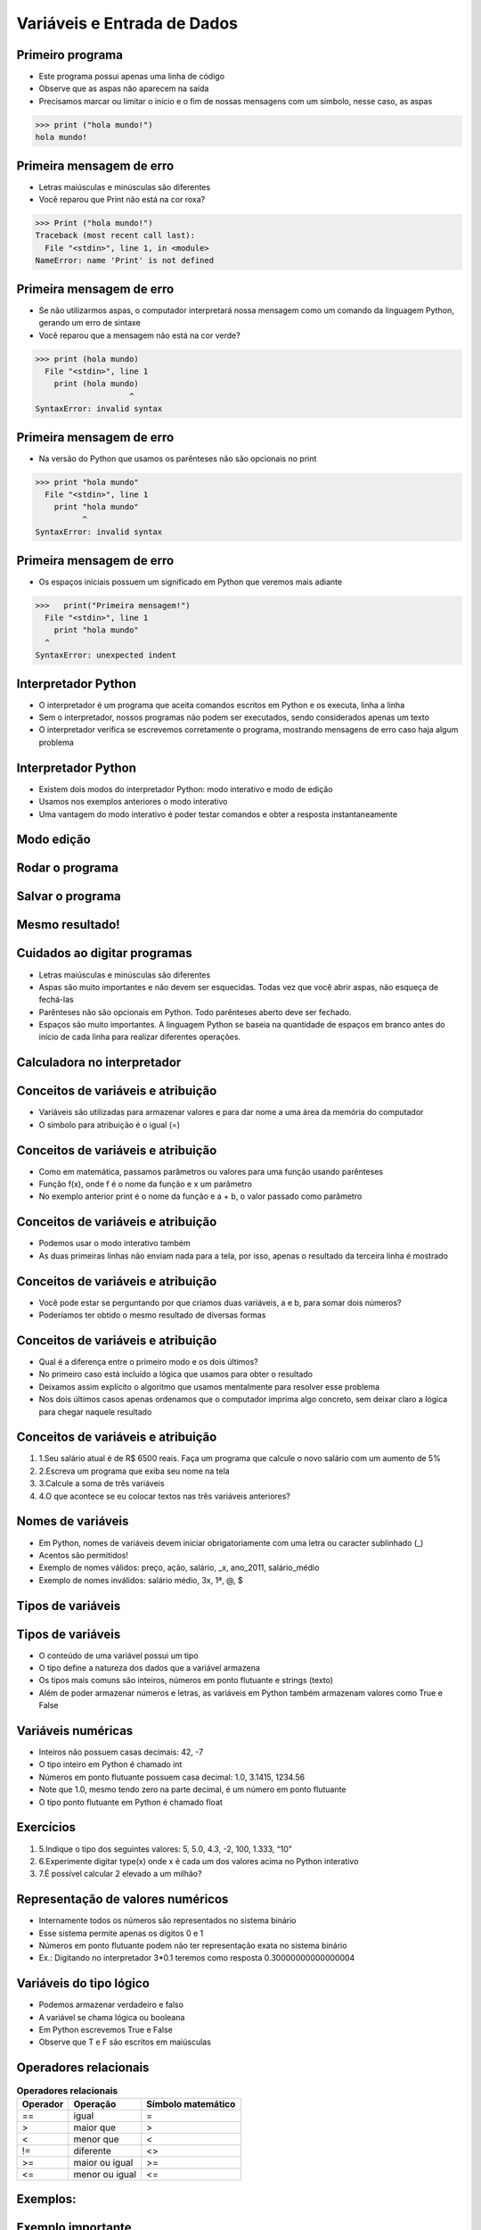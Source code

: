 ============================
Variáveis e Entrada de Dados
============================


.. image:: img/TWP05_001.jpeg
   :height: 14.832cm
   :width: 9.2cm
   :align: center
   :alt: 

Primeiro programa
=================


+ Este programa possui apenas uma linha de código
+ Observe que as aspas não aparecem na saída
+ Precisamos marcar ou limitar o início e o fim de nossas mensagens
  com um símbolo, nesse caso, as aspas

.. code-block:: python

    >>> print ("hola mundo!")
    hola mundo!

.. codelens:: Example_1
    
    print("Primeria mensagem")


Primeira mensagem de erro
=========================

+ Letras maiúsculas e minúsculas são diferentes
+ Você reparou que Print não está na cor roxa?

.. code-block:: python

    >>> Print ("hola mundo!")
    Traceback (most recent call last):
      File "<stdin>", line 1, in <module>
    NameError: name 'Print' is not defined

Primeira mensagem de erro
=========================

+ Se não utilizarmos aspas, o computador interpretará nossa mensagem
  como um comando da linguagem Python, gerando um erro de sintaxe
+ Você reparou que a mensagem não está na cor verde?

.. code-block:: python

    >>> print (hola mundo)
      File "<stdin>", line 1
        print (hola mundo)
                        ^
    SyntaxError: invalid syntax

Primeira mensagem de erro
=========================

+ Na versão do Python que usamos os parênteses não são opcionais no
  print

.. code-block:: python

    >>> print "hola mundo"
      File "<stdin>", line 1
        print "hola mundo"
              ^
    SyntaxError: invalid syntax

Primeira mensagem de erro
=========================

+ Os espaços iniciais possuem um significado em Python que veremos
  mais adiante


.. code-block:: python

    >>>   print("Primeira mensagem!")
      File "<stdin>", line 1
        print "hola mundo"
      ^      
    SyntaxError: unexpected indent


Interpretador Python
====================



+ O interpretador é um programa que aceita comandos escritos em Python
  e os executa, linha a linha
+ Sem o interpretador, nossos programas não podem ser executados,
  sendo considerados apenas um texto
+ O interpretador verifica se escrevemos corretamente o programa,
  mostrando mensagens de erro caso haja algum problema


Interpretador Python
====================



+ Existem dois modos do interpretador Python: modo interativo e modo
  de edição
+ Usamos nos exemplos anteriores o modo interativo
+ Uma vantagem do modo interativo é poder testar comandos e obter a
  resposta instantaneamente


Modo edição
===========


.. image:: img/TWP05_007.png
   :height: 11.961cm
   :width: 22.859cm
   :align: center
   :alt: 


Rodar o programa
================


.. image:: img/TWP05_008.png
   :height: 12.435cm
   :width: 22.859cm
   :align: center
   :alt: 


Salvar o programa
=================


.. image:: img/TWP05_009.png
   :height: 12.033cm
   :width: 22.859cm
   :align: center
   :alt: 


Mesmo resultado!
================


.. image:: img/TWP05_010.png
   :height: 13.843cm
   :width: 19.844cm
   :align: center
   :alt: 


Cuidados ao digitar programas
=============================



+ Letras maiúsculas e minúsculas são diferentes
+ Aspas são muito importantes e não devem ser esquecidas. Todas vez
  que você abrir aspas, não esqueça de fechá-las
+ Parênteses não são opcionais em Python. Todo parênteses aberto deve
  ser fechado.
+ Espaços são muito importantes. A linguagem Python se baseia na
  quantidade de espaços em branco antes do início de cada linha para
  realizar diferentes operações.


Calculadora no interpretador
============================


.. codelens:: Example_Calculator
    
    print(2+3)
    print(5-3)
    print(10-4+2)
    print(2*10)
    print(10/4)
    print(2**3)
    print(10%3)
    print(16%7)


Conceitos de variáveis e atribuição
===================================



+ Variáveis são utilizadas para armazenar valores e para dar nome a
  uma área da memória do computador
+ O símbolo para atribuição é o igual (=)




.. codelens:: Example_6_1
    
    a = 2
    b = 3
    print(a+b)

Conceitos de variáveis e atribuição
===================================



+ Como em matemática, passamos parâmetros ou valores para uma função
  usando parênteses
+ Função f(x), onde f é o nome da função e x um parâmetro
+ No exemplo anterior print é o nome da função e a + b, o valor
  passado como parâmetro


Conceitos de variáveis e atribuição
===================================



+ Podemos usar o modo interativo também

+ As duas primeiras linhas não enviam nada para a tela, por isso,
  apenas o resultado da terceira linha é mostrado

.. codelens:: Example_6_2
    
    a = 2
    b = 3
    print(a+b)

Conceitos de variáveis e atribuição
===================================



+ Você pode estar se perguntando por que criamos duas variáveis, a e
  b, para somar dois números?
+ Poderíamos ter obtido o mesmo resultado de diversas formas




.. codelens:: Example_Calculation
    
    print(2+3)
    print(5)


Conceitos de variáveis e atribuição
===================================



+ Qual é a diferença entre o primeiro modo e os dois últimos?
+ No primeiro caso está incluído a lógica que usamos para obter o
  resultado
+ Deixamos assim explícito o algoritmo que usamos mentalmente para
  resolver esse problema
+ Nos dois últimos casos apenas ordenamos que o computador imprima
  algo concreto, sem deixar claro a lógica para chegar naquele resultado


Conceitos de variáveis e atribuição
===================================



#. 1.Seu salário atual é de R$ 6500 reais. Faça um programa que
   calcule o novo salário com um aumento de 5%
#. 2.Escreva um programa que exiba seu nome na tela
#. 3.Calcule a soma de três variáveis
#. 4.O que acontece se eu colocar textos nas três variáveis
   anteriores?


Nomes de variáveis
==================



+ Em Python, nomes de variáveis devem iniciar obrigatoriamente com uma
  letra ou caracter sublinhado (_)
+ Acentos são permitidos!
+ Exemplo de nomes válidos: preço, ação, salário, _x, ano_2011,
  salário_médio
+ Exemplo de nomes inválidos: salário médio, 3x, 1ª, @, $




Tipos de variáveis
==================


.. image:: img/TWP05_015.png
   :height: 8.507cm
   :width: 16.595cm
   :align: center
   :alt: 


Tipos de variáveis
==================



+ O conteúdo de uma variável possui um tipo
+ O tipo define a natureza dos dados que a variável armazena
+ Os tipos mais comuns são inteiros, números em ponto flutuante e
  strings (texto)
+ Além de poder armazenar números e letras, as variáveis em Python
  também armazenam valores como True e False


Variáveis numéricas
===================



+ Inteiros não possuem casas decimais: 42, -7
+ O tipo inteiro em Python é chamado int
+ Números em ponto flutuante possuem casa decimal: 1.0, 3.1415,
  1234.56
+ Note que 1.0, mesmo tendo zero na parte decimal, é um número em
  ponto flutuante
+ O tipo ponto flutuante em Python é chamado float




Exercícios
==========



#. 5.Indique o tipo dos seguintes valores: 5, 5.0, 4.3, -2, 100,
   1.333, “10”
#. 6.Experimente digitar type(x) onde x é cada um dos valores acima no
   Python interativo
#. 7.É possível calcular 2 elevado a um milhão?






Representação de valores numéricos
==================================



+ Internamente todos os números são representados no sistema binário
+ Esse sistema permite apenas os dígitos 0 e 1
+ Números em ponto flutuante podem não ter representação exata no
  sistema binário
+ Ex.: Digitando no interpretador 3*0.1 teremos como resposta
  0.30000000000000004




Variáveis do tipo lógico
========================



+ Podemos armazenar verdadeiro e falso
+ A variável se chama lógica ou booleana
+ Em Python escrevemos True e False
+ Observe que T e F são escritos em maiúsculas




Operadores relacionais
======================

.. table:: **Operadores relacionais**
   :widths: auto

   ======== ============== ==================
   Operador Operação       Símbolo matemático
   ======== ============== ==================
   ==       igual          =
   >        maior que      >
   <        menor que      <
   !=       diferente      <>
   >=       maior ou igual >=
   <=       menor ou igual <=
   ======== ============== ==================


Exemplos: 
=========


.. codelens:: Example_7
    
    a = 1
    b = 5
    c = 2
    d = 1
    print(a == b)
    print(b>a)
    print(a<b)
    print(a == d)
    print(b >= a)
    print(c <= b)
    print(d != a)
    print(d != b)

Exemplo importante
==================



+ >= ou <= para valores iguais




.. codelens:: Example_8
    
    print(5 >= 5)
    print(5 <= 5)


Exemplo
=======



+ Podemos usar operadores relacionais para inicializar variáveis do
  tipo lógico




.. codelens:: Example_9
    
    nota = 8
    média = 6
    aprovado = nota > média
    print(aprovado)


Operadores Lógicos
==================



+ Temos três operadores básicos: not, and e or
+ Operador not

.. codelens:: Example_10
    
    print(not True)
    print(not False)


Operadores Lógicos
==================



+ Operador and

.. codelens:: Example_11
    
    print(True and True)
    print(True and False)
    print(False and True)
    print(False and False)


Operadores Lógicos
==================



+ Operador or

.. codelens:: Example_12
    
    print(True or True)
    print(True or False)
    print(False or True)
    print(False or False)


Expressões Lógicas
==================



+ Podemos combinar os operadores lógicos em expressões lógicas
+ A ordem de avaliação é not > and > or




Exemplo
=======



+ A condição para empréstimo de compra de uma moto é salário maior que
  R$ 1.000,00 e idade acima de 18 anos. Verificar se o José pode pegar o
  empréstimo


.. codelens:: Example_13
    
    salário = 500.0
    idade = 20
    print(salário > 1000 and idade > 18)


Exemplo
=======



+ Verifique se um aluno que tirou média para exercícios programa 5.8 e
  média de provas 7 passou




.. codelens:: Example_14
    
    ep = 5.8
    p = 7
    aprovado = ep >= 6 and p >= 6
    print(aprovado)


Variáveis String
================



+ Armazenam cadeias de caracteres como nomes e textos em geral
+ Chamamos cadeias de caracteres uma sequência de símbolos como
  letras, números, sinais de pontuação, etc
+ Para diferenciar seus comandos de uma string utilizamos aspas no
  início e no final


.. codelens:: Example_15
    
    texto = "Joao e Maria comem pão"
    print(texto)



Variáveis String
================



+ Note que não há problema de utilizarmos espaços para separar as
  palavras
+ Uma string tem um tamanho associado
+ Podemos obter o tamanho através da função embutida len




.. codelens:: Example_16
    
    texto = "Joao e Maria comem pão"
    print(len(texto))

Variáveis String
================



+ Podemos acessar os caracteres da string utilizando um número inteiro
  para representar sua posição
+ Este número é chamado de índice e começamos a contar de zero
+ Acessamos o caracter fornecendo o índice entre colchetes ([ ])


.. codelens:: Example_17
    
    texto = "Joao e Maria comem pão"
    print(texto[0])


Variáveis String
================



+ Cuidado: não podemos acessar um índice maior que a quantidade de
  caracteres da string

.. codelens:: Example_18
    
    texto = "Joao e Maria comem pão"
    print(texto[22])


Operações com strings
=====================



+ As operações básicas são fatiamento, concatenação e composição
+ O fatiamento permite utilizar parte da string e a concatenação nada
  mais é do que juntar duas ou mais strings
+ A composição é muito utilizada em mensagens que enviamos para a tela
  e consiste em utilizar strings como modelos onde podemos inserir dados


Concatenação
============


.. codelens:: Example_19
    
    a = "Batatinha"
    b = "quando nasce"
    print(a+b)
    print(a*3)


Composição
==========



+ Juntar várias strings nem sempre é prático
+ Podemos usar marcadores para substituir valores dentro de strings




.. codelens:: Example_20
    
    idade = 20
    print("Joã tem %d anos"%idade)


Composição
==========



+ Os principais marcadores são %d para números inteiros, %s para
  strings e %f para números em ponto flutuante
+ %03d completa com zeros adicionais
+ %3d significa três posições sem zeros adicionais




.. codelens:: Example_21
    
    idade = 20
    print("[%03d]"%idade)
    print("[%3d]"%idade)


Composição
==========



+ %5.2f significa 5 caracteres no total e 2 casas decimais




.. codelens:: Example_22
    
    print("R$ %5.2f reais" %23)


Fatiamento
==========



+ Fatia do primeiro índice até o anterior do segundo


.. codelens:: Example_23
    
    x = "0123456789"
    print(x[0:2])
    print(x[1:2])
    print(x[2:4])
    print(x[0:5])
    print(x[1:8])


Fatiamento
==========



+ Podemos omitir índices, substituindo pelo extremo correspondente e
  também podemos ter índices negativos: -1 último, -2 penúltimo


.. codelens:: Example_24
    
    x = "0123456789"
    print(x[:2])
    print(x[4:])
    print(x[4:-1])
    print(x[-4:-1])
    print(x[:])


Alteração de variáveis com o tempo
==================================



+ Um programa é executado linha por linha
+ Assim, as variáveis podem mudar com o tempo de execução do seu
  programa




.. codelens:: Example_25
    
    dívida = 0 
    compra = 100
    dívida = dívida + compra
    compra = 200
    dívida = dívida + compra
    compra = 300
    dívida = dívida + compra
    print(dívida)


Teste de mesa ou simulação
==========================



+ Entender que o valor das variáveis pode mudar durante a execução de
  um programa não é tão natural, mas é fundamental para a programação
+ Um programa não pode ser lido como um texto, mas cuidadosamente
  analisado linha a linha
+ Você pode treinar com lápis, borracha e papel


Teste de mesa ou simulação
==========================

.. table:: **Teste de mesa ou simulação**
   :widths: auto

   ====== ====== ====
   dívida compra Tela
   ====== ====== ====
   -0-    -100-    600
   -100-  -200-
   -300-    300
   600
   ====== ====== ====

Não tenha pressa para o teste de mesa
=====================================

.. image:: img/TWP05_035.jpeg
   :height: 13.6cm
   :width: 20.42cm
   :align: center
   :alt: 

Entrada de Dados
================



+ Até agora nossos programas trabalharam com valores conhecidos
+ Vamos começar a pegar os valores durante a execução dos programas e
  usar mais o modo de edição

.. activecode:: Input_Example_1
   :nocodelens:
   :stdin:

   nome = input("Digite o seu nome: ")
   print("Olá %s!" %nome)


Conversão da entrada de dados
=============================



+ A função input retorna apenas strings
+ Usamos int( ) para converter um valor para inteiro e float( ) para
  ponto flutuante


.. activecode:: Input_Example_2
   :nocodelens:
   :stdin:

   valor_unitario = float(input("Valor de uma rosquinha: "))
   n = int(input("Número de rosquinha: "))
   print("Valor total = %5.2f" %(n*valor_unitario))


Erro comum
==========



+ Esquecer algum parênteses. O erro vai dar na linha de baixo.


.. image:: img/TWP05_040.png
   :height: 6.846cm
   :width: 20.801cm
   :align: center
   :alt: 

Lista de Exercícios
===================


.. image:: img/TWP05_041.jpeg
   :height: 12.571cm
   :width: 9.411cm
   :align: center
   :alt: 

Links de Palestras em Vídeo:
============================

.. youtube:: 6La690qlH5w
      :height: 315
      :width: 560
      :align: center

.. youtube:: GpbkVHV8_64
      :height: 315
      :width: 560
      :align: center

.. youtube:: 9srd0tYvqv8
      :height: 315
      :width: 560
      :align: center

.. youtube:: d6XyTLkTYJo
      :height: 315
      :width: 560
      :align: center

.. youtube:: dhtEDVw5EFM
      :height: 315
      :width: 560
      :align: center

.. youtube:: WqiKtAynpI0
      :height: 315
      :width: 560
      :align: center

.. youtube:: nvuWPGKiVtU
      :height: 315
      :width: 560
      :align: center

.. youtube:: mubJU5dHyP8
      :height: 315
      :width: 560
      :align: center

.. youtube:: Bogfujj2jtk
      :height: 315
      :width: 560
      :align: center

.. disqus::
   :shortname: pyzombis
   :identifier: lecture1


